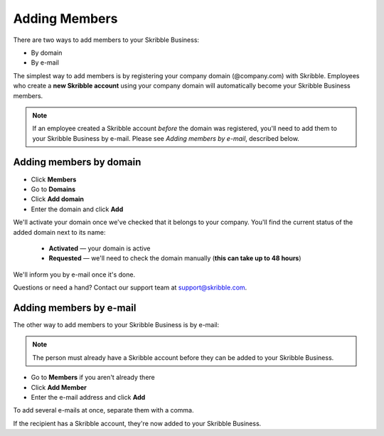 .. _adding-members:

==============
Adding Members
==============

There are two ways to add members to your Skribble Business:

- By domain 
- By e-mail

The simplest way to add members is by registering your company domain (@company.com) with Skribble. Employees who create a **new Skribble account** using your company domain will automatically become your Skribble Business members.

.. NOTE::
  If an employee created a Skribble account *before* the domain was registered, you'll need to add them to your Skribble Business by e-mail. Please see *Adding members by e-mail*, described below.
  
Adding members by domain
-------------------------

- Click **Members**

- Go to **Domains**

- Click **Add domain**

- Enter the domain and click **Add**

We'll activate your domain once we've checked that it belongs to your company. You'll find the current status of the added domain next to its name:

  •	**Activated** — your domain is active
  •	**Requested** — we'll need to check the domain manually (**this can take up to 48 hours**)
  
We'll inform you by e-mail once it's done.
  
Questions or need a hand? Contact our support team at `support@skribble.com`_.  

  .. _support@skribble.com: support@skribble.com
  


Adding members by e-mail
-------------------------

The other way to add members to your Skribble Business is by e-mail:

.. NOTE::
   The person must already have a Skribble account before they can be added to your Skribble Business.

- Go to **Members** if you aren't already there

- Click **Add Member**

- Enter the e-mail address and click **Add**

To add several e-mails at once, separate them with a comma. 

If the recipient has a Skribble account, they're now added to your Skribble Business.
